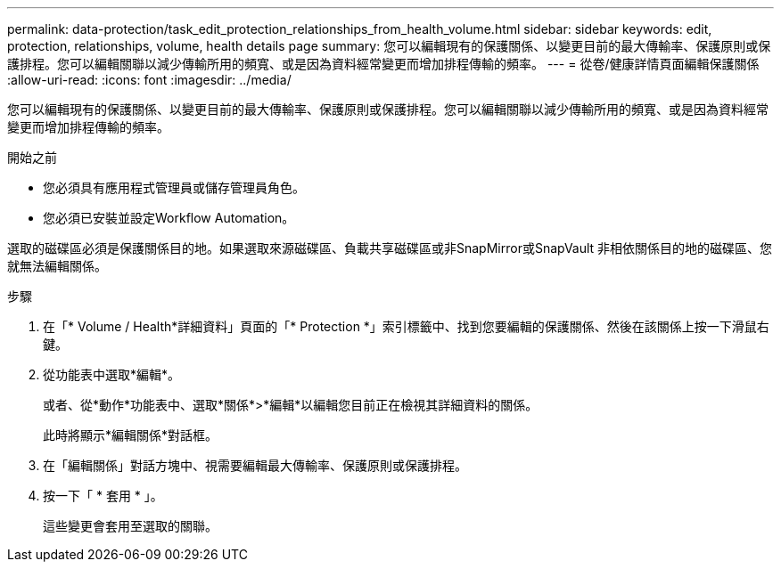 ---
permalink: data-protection/task_edit_protection_relationships_from_health_volume.html 
sidebar: sidebar 
keywords: edit, protection, relationships, volume, health details page 
summary: 您可以編輯現有的保護關係、以變更目前的最大傳輸率、保護原則或保護排程。您可以編輯關聯以減少傳輸所用的頻寬、或是因為資料經常變更而增加排程傳輸的頻率。 
---
= 從卷/健康詳情頁面編輯保護關係
:allow-uri-read: 
:icons: font
:imagesdir: ../media/


[role="lead"]
您可以編輯現有的保護關係、以變更目前的最大傳輸率、保護原則或保護排程。您可以編輯關聯以減少傳輸所用的頻寬、或是因為資料經常變更而增加排程傳輸的頻率。

.開始之前
* 您必須具有應用程式管理員或儲存管理員角色。
* 您必須已安裝並設定Workflow Automation。


選取的磁碟區必須是保護關係目的地。如果選取來源磁碟區、負載共享磁碟區或非SnapMirror或SnapVault 非相依關係目的地的磁碟區、您就無法編輯關係。

.步驟
. 在「* Volume / Health*詳細資料」頁面的「* Protection *」索引標籤中、找到您要編輯的保護關係、然後在該關係上按一下滑鼠右鍵。
. 從功能表中選取*編輯*。
+
或者、從*動作*功能表中、選取*關係*>*編輯*以編輯您目前正在檢視其詳細資料的關係。

+
此時將顯示*編輯關係*對話框。

. 在「編輯關係」對話方塊中、視需要編輯最大傳輸率、保護原則或保護排程。
. 按一下「 * 套用 * 」。
+
這些變更會套用至選取的關聯。


